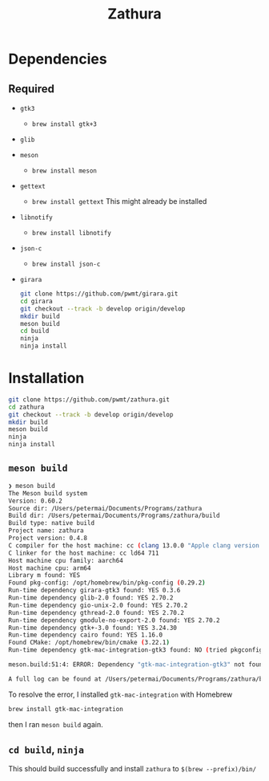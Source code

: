 #+title: Zathura

* Dependencies
** Required
- =gtk3=
  - =brew install gtk+3=
- =glib=
- =meson=
  - =brew install meson=

- =gettext=

  - =brew install gettext=
    This might already be installed

- =libnotify=

  - =brew install libnotify=

- =json-c=

  - =brew install json-c=
- =girara=

  #+begin_src bash
git clone https://github.com/pwmt/girara.git
cd girara
git checkout --track -b develop origin/develop
mkdir build
meson build
cd build
ninja
ninja install
  #+end_src
* Installation
#+begin_src bash
git clone https://github.com/pwmt/zathura.git
cd zathura
git checkout --track -b develop origin/develop
mkdir build
meson build
ninja
ninja install
#+end_src

** =meson build=

#+begin_src bash
❯ meson build
The Meson build system
Version: 0.60.2
Source dir: /Users/petermai/Documents/Programs/zathura
Build dir: /Users/petermai/Documents/Programs/zathura/build
Build type: native build
Project name: zathura
Project version: 0.4.8
C compiler for the host machine: cc (clang 13.0.0 "Apple clang version 13.0.0 (clang-1300.0.29.30)")
C linker for the host machine: cc ld64 711
Host machine cpu family: aarch64
Host machine cpu: arm64
Library m found: YES
Found pkg-config: /opt/homebrew/bin/pkg-config (0.29.2)
Run-time dependency girara-gtk3 found: YES 0.3.6
Run-time dependency glib-2.0 found: YES 2.70.2
Run-time dependency gio-unix-2.0 found: YES 2.70.2
Run-time dependency gthread-2.0 found: YES 2.70.2
Run-time dependency gmodule-no-export-2.0 found: YES 2.70.2
Run-time dependency gtk+-3.0 found: YES 3.24.30
Run-time dependency cairo found: YES 1.16.0
Found CMake: /opt/homebrew/bin/cmake (3.22.1)
Run-time dependency gtk-mac-integration-gtk3 found: NO (tried pkgconfig, framework and cmake)

meson.build:51:4: ERROR: Dependency "gtk-mac-integration-gtk3" not found, tried pkgconfig, framework and cmake

A full log can be found at /Users/petermai/Documents/Programs/zathura/build/meson-logs/meson-log.txt
#+end_src

To resolve the error, I installed =gtk-mac-integration= with Homebrew
#+begin_src bash
brew install gtk-mac-integration
#+end_src

then I ran =meson build= again.

** =cd build=, =ninja=
This should build successfully and install =zathura= to =$(brew --prefix)/bin/=
